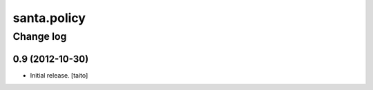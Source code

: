 ============
santa.policy
============

Change log
----------

0.9 (2012-10-30)
================

- Initial release. [taito]